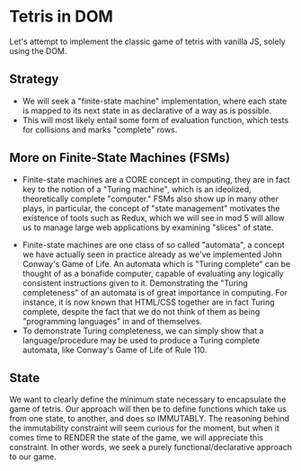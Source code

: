 * Tetris in DOM
Let's attempt to implement the classic game of tetris with vanilla JS, solely using the DOM.
** Strategy
- We will seek a "finite-state machine" implementation, where each state is mapped to its next state in as declarative of a way as is possible.
- This will most likely entail some form of evaluation function, which tests for collisions and marks "complete" rows.
** More on Finite-State Machines (FSMs)
 - Finite-state machines are a CORE concept in computing, they are in fact key to the notion of a "Turing machine", which is an ideolized, theoretically complete "computer." FSMs also show up in many other plays, in particular, the concept of "state management" motivates the existence of tools such as Redux, which we will see in mod 5 will allow us to manage large web applications by examining "slices" of state.
- Finite-state machines are one class of so called "automata", a concept we have actually seen in practice already as we've implemented John Conway's Game of Life. An automata which is "Turing complete" can be thought of as a bonafide computer, capable of evaluating any logically consistent instructions given to it. Demonstrating the "Turing completeness" of an automata is of great importance in computing. For instance, it is now known that HTML/CSS together are in fact Turing complete, despite the fact that we do not think of them as being "programming languages" in and of themselves.
- To demonstrate Turing completeness, we can simply show that a language/procedure may be used to produce a Turing complete automata, like Conway's Game of Life of Rule 110.
** State
We want to clearly define the minimum state necessary to encapsulate the game of tetris. Our approach will then be to define functions which take us from one state, to another, and does so IMMUTABLY. The reasoning behind the immutability constraint will seem curious for the moment, but when it comes time to RENDER the state of the game, we will appreciate this constraint. In other words, we seek a purely functional/declarative approach to our game.
